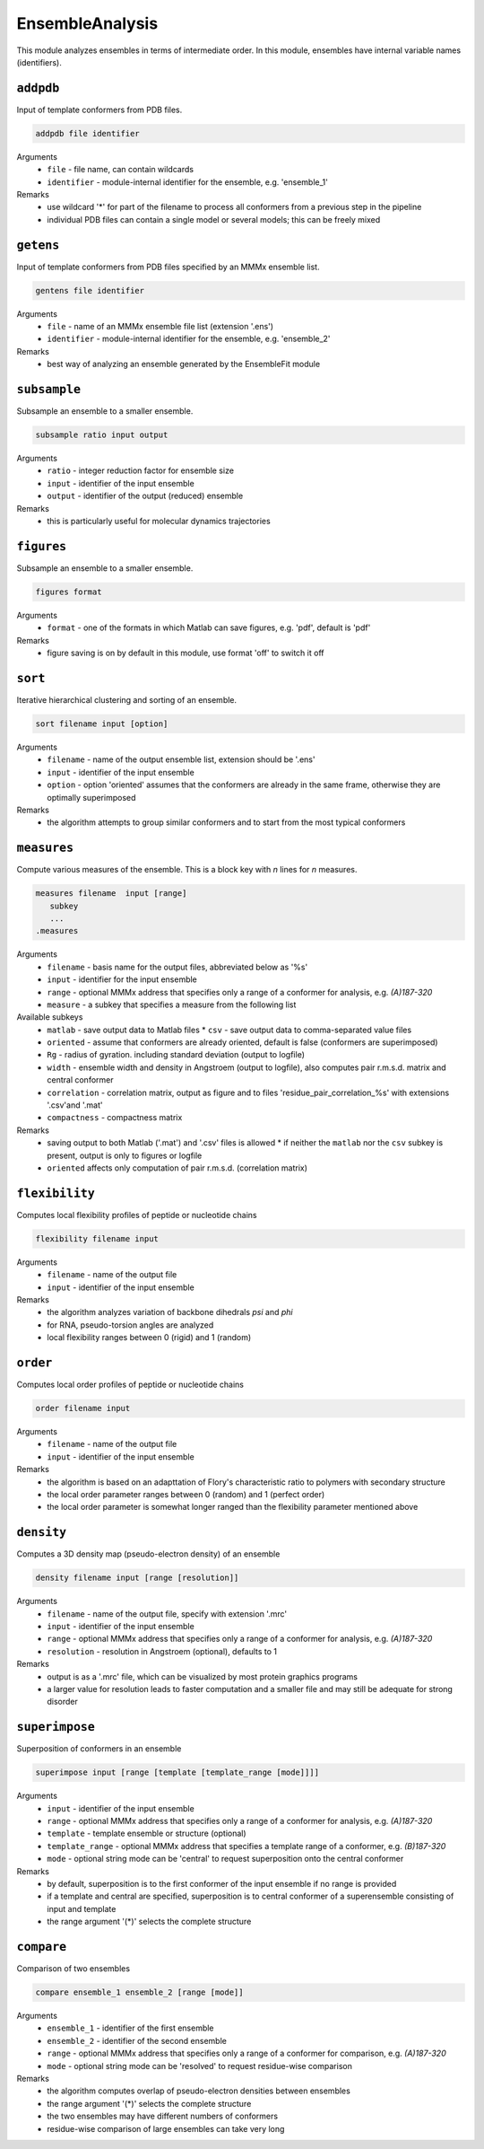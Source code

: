 .. _ensemble_analysis:

EnsembleAnalysis
==========================

This module analyzes ensembles in terms of intermediate order. In this module, ensembles have internal variable names (identifiers).

``addpdb``
---------------------------------

Input of template conformers from PDB files. 

.. code-block:: matlab

    addpdb file identifier

Arguments
    *   ``file`` - file name, can contain wildcards
    *   ``identifier`` - module-internal identifier for the ensemble, e.g. 'ensemble_1'
Remarks
    *   use wildcard '*' for part of the filename to process all conformers from a previous step in the pipeline 
    *   individual PDB files can contain a single model or several models; this can be freely mixed
	
``getens``
---------------------------------

Input of template conformers from PDB files specified by an MMMx ensemble list. 

.. code-block:: matlab

    gentens file identifier

Arguments
    *   ``file`` - name of an MMMx ensemble file list (extension '.ens')
    *   ``identifier`` - module-internal identifier for the ensemble, e.g. 'ensemble_2'
Remarks
    *   best way of analyzing an ensemble generated by the EnsembleFit module 

``subsample``
---------------------------------

Subsample an ensemble to a smaller ensemble. 

.. code-block:: matlab

    subsample ratio input output

Arguments
    *   ``ratio`` - integer reduction factor for ensemble size
    *   ``input`` - identifier of the input ensemble
    *   ``output`` - identifier of the output (reduced) ensemble
Remarks
    *   this is particularly useful for molecular dynamics trajectories

``figures``
---------------------------------

Subsample an ensemble to a smaller ensemble. 

.. code-block:: matlab

    figures format

Arguments
    *   ``format`` - one of the formats in which Matlab can save figures, e.g. 'pdf', default is 'pdf'
Remarks
    *   figure saving is on by default in this module, use format 'off' to switch it off


``sort``
---------------------------------

Iterative hierarchical clustering and sorting of an ensemble. 

.. code-block:: matlab

    sort filename input [option]

Arguments
    *   ``filename`` - name of the output ensemble list, extension should be '.ens'
    *   ``input`` - identifier of the input ensemble
    *   ``option`` - option 'oriented' assumes that the conformers are already in the same frame, otherwise they are optimally superimposed
Remarks
    *   the algorithm attempts to group similar conformers and to start from the most typical conformers

``measures``
---------------------------------

Compute various measures of the ensemble. This is a block key with `n` lines for `n` measures. 

.. code-block:: matlab

    measures filename  input [range]
       subkey
       ...
    .measures

Arguments
    *   ``filename`` - basis name for the output files, abbreviated below as '%s'
    *   ``input`` - identifier for the input ensemble
    *   ``range`` - optional MMMx address that specifies only a range of a conformer for analysis, e.g. `(A)187-320`
    *   ``measure`` - a subkey that specifies a measure from the following list
Available subkeys
    *   ``matlab`` - save output data to Matlab files
	*   ``csv`` - save output data to comma-separated value files
    *   ``oriented`` - assume that conformers are already oriented, default is false (conformers are superimposed)
    *   ``Rg`` - radius of gyration. including standard deviation (output to logfile)
    *   ``width`` - ensemble width and density in Angstroem (output to logfile), also computes pair r.m.s.d. matrix and central conformer
    *   ``correlation`` - correlation matrix, output as figure and to files 'residue\_pair\_correlation_%s' with extensions '.csv'and '.mat'
    *   ``compactness`` - compactness matrix    
Remarks
    *   saving output to both Matlab ('.mat') and '.csv' files is allowed 
	*   if neither the ``matlab`` nor the ``csv`` subkey is present, output is only to figures or logfile
    *   ``oriented`` affects only computation of pair r.m.s.d. (correlation matrix) 
	
``flexibility``
---------------------------------

Computes local flexibility profiles of peptide or nucleotide chains 

.. code-block:: matlab

    flexibility filename input

Arguments
    *   ``filename`` - name of the output file
    *   ``input`` - identifier of the input ensemble
Remarks
    *   the algorithm analyzes variation of backbone dihedrals `\psi` and `\phi`
    *   for RNA, pseudo-torsion angles are analyzed
    *   local flexibility ranges between 0 (rigid) and 1 (random)

``order``
---------------------------------

Computes local order profiles of peptide or nucleotide chains 

.. code-block:: matlab

    order filename input

Arguments
    *   ``filename`` - name of the output file
    *   ``input`` - identifier of the input ensemble
Remarks
    *   the algorithm is based on an adapttation of Flory's  characteristic ratio to polymers with secondary structure
    *   the local order parameter ranges between 0 (random) and 1 (perfect order)
    *   the local order parameter is somewhat longer ranged than the flexibility parameter mentioned above

``density``
---------------------------------

Computes a 3D density map (pseudo-electron density) of an ensemble 

.. code-block:: matlab

    density filename input [range [resolution]]

Arguments
    *   ``filename`` - name of the output file, specify with extension '.mrc'
    *   ``input`` - identifier of the input ensemble
    *   ``range`` - optional MMMx address that specifies only a range of a conformer for analysis, e.g. `(A)187-320`
    *   ``resolution`` - resolution in Angstroem (optional), defaults to 1
Remarks
    *   output is as a '.mrc' file, which can be visualized by most protein graphics programs
    *   a larger value for resolution leads to faster computation and a smaller file and may still be adequate for strong disorder
	
``superimpose``
---------------------------------

Superposition of conformers in an ensemble 

.. code-block:: matlab

    superimpose input [range [template [template_range [mode]]]]

Arguments
    *   ``input`` - identifier of the input ensemble
    *   ``range`` - optional MMMx address that specifies only a range of a conformer for analysis, e.g. `(A)187-320`
    *   ``template`` - template ensemble or structure (optional)
    *   ``template_range`` - optional MMMx address that specifies a template range of a conformer, e.g. `(B)187-320`
    *   ``mode`` - optional string mode can be 'central' to request superposition onto the central conformer
Remarks
    *   by default, superposition is to the first conformer of the input ensemble if no range is provided
    *   if a template and central are specified, superposition is to central conformer of a superensemble consisting of input and template
    *   the range argument '(*)' selects the complete structure
  
``compare``
---------------------------------

Comparison of two ensembles 

.. code-block:: matlab

    compare ensemble_1 ensemble_2 [range [mode]]

Arguments
    *   ``ensemble_1`` - identifier of the first ensemble
    *   ``ensemble_2`` - identifier of the second ensemble
    *   ``range`` - optional MMMx address that specifies only a range of a conformer for comparison, e.g. `(A)187-320`
    *   ``mode`` - optional string mode can be 'resolved' to request residue-wise comparison
Remarks
    *   the algorithm computes overlap of pseudo-electron densities between ensembles
    *   the range argument '(*)' selects the complete structure
    *   the two ensembles may have different numbers of conformers
    *   residue-wise comparison of large ensembles can take very long
  	